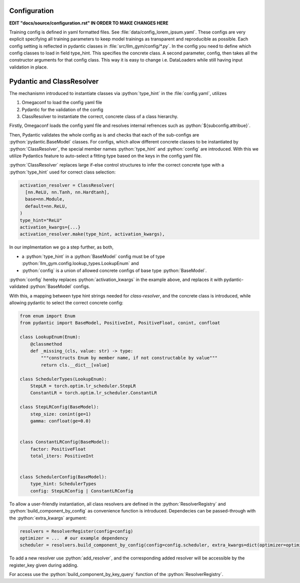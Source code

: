 .. role:: python(code)
   :language: python

Configuration
============

**EDIT "docs/source/configuration.rst" IN ORDER TO MAKE CHANGES HERE**

Training config is defined in yaml formatted files. See :file:`data/config_lorem_ipsum.yaml`. These configs are very explicit specifying all training parameters to keep model trainings as transparent and reproducible as possible. Each config setting is reflected in pydantic classes in :file:`src/llm_gym/config/*.py`. In the config you need to define which config classes to load in field type_hint. This specifies the concrete class. A second parameter, config, then takes all the constructor arguments for that config class. This way it is easy to change i.e. DataLoaders while still having input validation in place.

Pydantic and ClassResolver
==============

The mechanismn introduced to instantiate classes via :python:`type_hint` in the :file:`config.yaml`, utilizes 

1) Omegaconf to load the config yaml file
2) Pydantic for the validation of the config
3) ClassResolver to instantiate the correct, concrete class of a class hierarchy.

Firstly, Omegaconf loads the config yaml file and resolves internal refrences such as :python:`${subconfig.attribue}`. 

Then, Pydantic validates the whole config as is and checks that each of the sub-configs are :python:`pydantic.BaseModel` classes.
For configs, which allow different concrete classes to be instantiated by :python:`ClassResolver`, the special member names :python:`type_hint` and :python:`config` are introduced.
With this we utilize Pydantics feature to auto-select a fitting type based on the keys in the config yaml file.

:python:`ClassResolver` replaces large if-else control structures to infer the correct concrete type with a :python:`type_hint` used for correct class selection:

.. code-block:: python

  activation_resolver = ClassResolver(
    [nn.ReLU, nn.Tanh, nn.Hardtanh],
    base=nn.Module,
    default=nn.ReLU,
  )
  type_hint="ReLU"
  activation_kwargs={...}
  activation_resolver.make(type_hint, activation_kwargs),


In our implmentation we go a step further, as both,

* a :python:`type_hint` in a :python:`BaseModel` config must be of type :python:`llm_gym.config.lookup_types.LookupEnum` and 
* :python:`config` is a union of allowed concrete configs of base type :python:`BaseModel`. 
:python:`config` hereby replaces :python:`activation_kwargs` in the example above, and replaces it with pydantic-validated :python:`BaseModel` configs.

With this, a mapping between type hint strings needed for `class-resolver`, and the concrete class is introduced, while allowing pydantic to select the correct concrete config:

.. code-block:: python

  from enum import Enum
  from pydantic import BaseModel, PositiveInt, PositiveFloat, conint, confloat
  
  class LookupEnum(Enum):
      @classmethod
      def _missing_(cls, value: str) -> type:
          """constructs Enum by member name, if not constructable by value"""
          return cls.__dict__[value]
  
  class SchedulerTypes(LookupEnum):
      StepLR = torch.optim.lr_scheduler.StepLR
      ConstantLR = torch.optim.lr_scheduler.ConstantLR
  
  class StepLRConfig(BaseModel):
      step_size: conint(ge=1)
      gamma: confloat(ge=0.0)
  
  
  class ConstantLRConfig(BaseModel):
      factor: PositiveFloat
      total_iters: PositiveInt
  
  
  class SchedulerConfig(BaseModel):
      type_hint: SchedulerTypes
      config: StepLRConfig | ConstantLRConfig

To allow a user-friendly instantiation, all class resolvers are defined in the :python:`ResolverRegistry` and :python:`build_component_by_config` as convenience function is introduced. Dependecies can be passed-through with the :python:`extra_kwargs` argument:

.. code-block:: python

  resolvers = ResolverRegister(config=config)
  optimizer = ...  # our example dependency
  scheduler = resolvers.build_component_by_config(config=config.scheduler, extra_kwargs=dict(optimizer=optimizer))

To add a new resolver use :python:`add_resolver`, and the corresponding added resolver will be accessible by the register_key given during adding.

For access use the :python:`build_component_by_key_query` function of the :python:`ResolverRegistry`.



